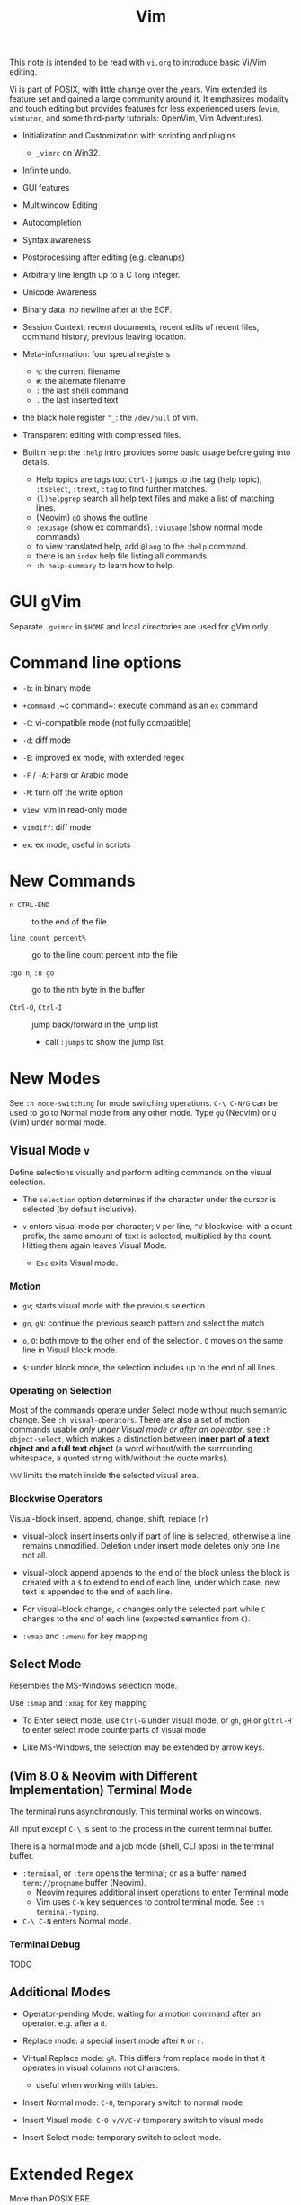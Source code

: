 #+title: Vim

This note is intended to be read with =vi.org= to introduce basic Vi/Vim editing.

Vi is part of POSIX, with little change over the years. Vim extended its feature
set and gained a large community around it. It emphasizes modality and touch
editing but provides features for less experienced users (=evim=, =vimtutor=,
and some third-party tutorials: OpenVim, Vim Adventures).

- Initialization and Customization with scripting and plugins
  + =_vimrc= on Win32.

- Infinite undo.

- GUI features

- Multiwindow Editing

- Autocompletion

- Syntax awareness

- Postprocessing after editing (e.g. cleanups)

- Arbitrary line length up to a C =long= integer.

- Unicode Awareness

- Binary data: no newline after at the EOF.

- Session Context: recent documents, recent edits of recent files, command
  history, previous leaving location.

- Meta-information: four special registers
  + =%=: the current filename
  + =#=: the alternate filename
  + =:= the last shell command
  + =.= the last inserted text

- the black hole register ="_=: the =/dev/null= of vim.

- Transparent editing with compressed files.

- Builtin help: the =:help= intro provides some basic usage before going into
  details.
  + Help topics are tags too: =Ctrl-]= jumps to the tag (help topic),
    =:tselect=, =:tnext=, =:tag= to find further matches.
  + =(l)helpgrep= search all help text files and make a list of matching lines.
  + (Neovim) =gO= shows the outline
  + =:exusage= (show ex commands), =:viusage= (show normal mode commands)
  + to view translated help, add =@lang= to the =:help= command.
  + there is an =index=  help file listing all commands.
  + =:h help-summary= to learn how to help.


* GUI gVim

Separate =.gvimrc= in =$HOME= and local directories are used for gVim only.

* Command line options

- ~-b~: in binary mode

- ~+command~ ,~c command~: execute command as an =ex= command

- ~-C~: vi-compatible mode (not fully compatible)

- ~-d~: diff mode

- ~-E~: improved ex mode, with extended regex

- ~-F~ / ~-A~: Farsi or Arabic mode

- ~-M~: turn off the write option

- ~view~: vim in read-only mode

- ~vimdiff~: diff mode

- ~ex~: ex mode, useful in scripts

* New Commands

- =n CTRL-END= :: to the end of the file

- =line_count_percent%= :: go to the line count percent into the file

- =:go n=, =:n go= :: go to the nth byte in the buffer

- =Ctrl-O=, =Ctrl-I= :: jump back/forward in the jump list
  + call =:jumps= to show the jump list.

* New Modes

See =:h mode-switching= for mode switching operations. =C-\ C-N/G= can be used to
go to Normal mode from any other mode.  Type =gQ= (Neovim) or =Q= (Vim) under normal
mode.

** Visual Mode =v=

Define selections visually and perform editing commands on the visual selection.

- The =selection= option determines if the character under the cursor is
    selected (by default inclusive).

- =v= enters visual mode per character; =V= per line, =^V= blockwise; with a
  count prefix, the same amount of text is selected, multiplied by the count.
  Hitting them again leaves Visual Mode.
  + =Esc= exits Visual mode.

*** Motion

- =gv=; starts visual mode with the previous selection.

- =gn=, =gN=: continue the previous search pattern and select the match

- =o=, =O=: both move to the other end of the selection. =O= moves on the same
  line in Visual block mode.

- =$=: under block mode, the selection includes up to the end of all lines.

*** Operating on Selection

Most of the commands operate under Select mode without much semantic
change. See =:h visual-operators=. There are also a set of motion commands
usable /only under Visual mode or after an operator/, see =:h object-select=,
which makes a distinction between *inner part of a text object and a full text
object* (a word without/with the surrounding whitespace, a quoted string
with/without the quote marks).

=\%V= limits the match inside the selected visual area.

*** Blockwise Operators

Visual-block insert, append, change, shift, replace (=r=)

- visual-block insert inserts only if part of line is selected, otherwise a line
  remains unmodified. Deletion under insert mode deletes only one line not all.

- visual-block append appends to the end of the block unless the block is
  created with a =$= to extend to end of each line, under which case, new text is
  appended to the end of each line.

- For visual-block change, =c= changes only the selected part while =C= changes
  to the end of each line (expected semantics from =C=).

- =:vmap= and =:vmenu= for key mapping

** Select Mode


Resembles the MS-Windows selection mode.

Use =:smap= and =:xmap= for key mapping

- To Enter select mode, use =Ctrl-G= under visual mode, or =gh=, =gH= or
  =gCtrl-H= to enter select mode counterparts of visual mode

- Like MS-Windows, the selection may be extended by arrow keys.

** (Vim 8.0 & Neovim with Different Implementation) Terminal Mode

The terminal runs asynchronously. This terminal works on windows.

All input except =C-\= is sent to the process in the current terminal buffer.

There is a normal mode and a job mode (shell, CLI apps) in the terminal buffer.

- =:terminal=, or =:term= opens the terminal; or as a buffer named
  =term://progname= buffer (Neovim).
  + Neovim requires additional insert operations to enter Terminal mode
  + Vim uses =C-W= key sequences to control terminal mode. See =:h terminal-typing=.

- =C-\ C-N= enters Normal mode.

*** Terminal Debug

TODO

** Additional Modes

- Operator-pending Mode: waiting for a motion command after an operator. e.g.
  after a =d=.

- Replace mode: a special insert mode after =R= or =r=.

- Virtual Replace mode: =gR=. This differs from replace mode in that it operates
  in visual columns not characters.
  + useful when working with tables.

- Insert Normal mode: =C-O=, temporary switch to normal mode

- Insert Visual mode: =C-O v/V/C-V= temporary switch to visual mode

- Insert Select mode: temporary switch to select mode.

* Extended Regex

More than POSIX ERE.

- ~\|~: indicates alternation

- ~\+~

- ~\&~: concatenation

- ~\=~: matches zero or one of the preceding regex

- ~{-(n),(m)}~: the =-= inside bound expressions indicates non-greed matching

- =\a= (alphabetica), =\A= (non-alphabetic)

- =\b= backspace

- =\d=, =\D=  digit  and non-digit

- =\e= escape

- =\f=, =-F= filename character, the latter excludes digits

- =\h=, =\H=: head-of-word character (letters and underscores), non-head-of-word character

- =\i=, =\I= identifier character (the latter excludes digits)

- =\k=, =\K= keyword character (the latter excludes digits)

- =\l=, =\L= lowercase and nonlowercase

- =\n= newline, =\r= carriage return, =\t= tab

- =\o=, =\O= octal and non-octal character

- =\p=, =\P= printable character (the latter excludes digits)

- =\s=, =\S= a tab or space

- =\u=, =\U= uppercase and non-uppercase characters

- =\w=, \W=: word character and non-word character

- =\x=, =X= hexadecimal digit and non-hexdecimal digit

- =\_x= any the of the previous characters: match the same character but with
  newline included

* Multiwindows behavior

- =-o=​/​=-oNumber=: start with multiple windows

- =:split [filename]=, =Ctrl-Ws=: split the window horizontally

- =:vnew= / =:vsplit=, =Ctrl-Wv=: vertically split the window (with a new buffer
  or the current buffer)

- =:new=, =Ctrl-Wn=: new window

Split commands may come optionally with a prefix to indicate the window size.

- =:sview filname= : open a file in a split window as readonly.

- =:sfind filename=: open a window for a file if found

- =:close=, =Ctrl-Wc=: close the current window; =:only=: close all but the current window

- =Ctrl-W= + =q=: quit a window (quit vim if no window exists); + =c=: close the
  current window until the tab is closed

- =Ctrl-W= + =o=, =:only= close all windows except the current window.

** Conditional Split

- =topleft=, =vertical=, =leftabove=, =aboveleft=, =rightbelow=, =belowright=,
  =botright=: modifier before a split command to open a new window only if the
  command succeeeds.

** Moving Across Windows

- =Ctrl-W= + =h,j,k,l=,

- =Ctrl-W= + =t= (top leftmost), =b= (bottom rightmost),

- =Ctrl-W= + =p= previously accessed

- =Ctrl-W= + =w=, =W=: cycle through all windows top leftmost to bottom rightmost, the case difference indicates
  different directions

** Moving Windows & Changing Layouts

- =Ctrl-W= + =r=: rotate windows on a row/column rightwards/rightwards; + =R= in the
  opposite direction

- =Ctrl-W= + =x=: exchange the current window with the nth (by default the
  first) next one
  + exchange only happens in a row or column

- =Ctrl-W= + =K, J, H, L=: move the current window, full height/width

- =Ctrl-W= + =T=: move to a new tab

** Change Windows Size

- =Ctrl-W= + =+=​/​=-= (=:resize=): increase/decrease the current windows
  height; + =<=​/​=>= (=:vertical resize=): decrease/increase width

- =Ctrl-W= + ===: resize all windows to equal size.

- =zCount= + =ENTER=: set the current window to =Count= lines
  + =:resize n=, or =n= + =Ctrl-W= + =_=

- =Ctrl-W= + =|=: resizes the current window width to the specified column (by
  default the widest possible)

- =Ctrl-W= + =o=: maximize a window

- =Ctrl-W= + =G=:

- =Ctrl-W= + =F=: edit the filename underneath the cursor.

=winheight=, =winwidth= defines the minimal size of the current active window,
even if the window in inactive state has a different size.

** Tabbed Editing

- =:tabnew filename=, =:tabedit filename=

- =:tabclose=

- =:tabonly=

- =gT=, =Ctrl-PageDown=, =Ctrl-PageUp=

- to open a tag in a new tab, =C-W C-]= open it in a new window, =C-W T= move it
  to a new tab

** Windows and Buffers

Besides multiple windows on the same tab or multitabbed editing and the old Vi
args file list, Vim can hide a window but retain the buffer.

- =:ls=, =:buffers=, =:files= lists buffers and files
  + =%= (current), =#= (alternate); =C-^= edits the alternate file,
  + =u= unlisted buffer (e.g. a help buffer)
  + =a= active (loaded and visible) buffer, =h= hidden buffer
  + =-=, ===, not modifiable. === is read-only and never modifiable
  + =+= modified, =x= read error
  

A buffer may be hidden by opening another file if the =hidden= option is set.
=:hide= quits the current windows. The hidden window is not closed and does not
requires saving and may be unhidden.

- =:windo cmd=: do =cmd= in each window of the current tab

- =:bufdo[!] cmd=: do =cmd= in all the buffers

- =ball=, =sball= (in new windows): edit all args or buffers

- =unhide, =sunhide= (in new windows): edit all loaded buffers

- =badd file=: add file to the buffer list; =bunload=: unload the current buffer from
  memory (the buffer is still open), =bdelete=: delete the buffer from the
  buffer list

- =b[uffer]=, =sb[uffer]=: move to a buffer

- =:bnext=, =:sbnext=, =:bNext=, =:sbNext=, =:bprevious=, =:sbprevious=, =:bfirst=,
  =:sbfist=, =:blast=, =:sblast=,

- =:bmod=, =:sbmod=: move the nth modified buffer

*** Special Buffers

- directory: a list of a directory

- help

- quickfix: list of errors created by a command or the location list,
  typically used with edit-compile-debug cycle
  + a quickfix has a quickfix ID, unique to a Vim session, and a title.

- location list: a window-local quicfix list, independent of the quickfix
  list.

- scratch

* Initialization

=:h startup=, also see =:h standard-path= for various paths used by Neovim.

** Configuration Files

- =$HOME/.vimrc= (Unix), =$HOME/_vimrc= (MS Windows);
  moreover =~/.config/nvim/init.{vim,lua]= (Unix),
  =~/AppData/Local/nvim/init.{vim,lua}= (Windows) and
  =$XDG_CONFIG_HOME/nvim/init.vim=.

- =-u file= reads a specified init file without reading the default one.

- =$MYVIMRC= is set to the first valid location unless it was already set or
  when using =$VIMINIT=.

- If =exrc=  is set, the current directory is searched for =.nvim.lua=,
  =.nvimrc=, =.exrc=.

- =$VIM=: the vim executable path, used for locating various user files, e.g.
  config files.

- =$VIMRUNTIME=: used to locate various support files: documentation, syntax
  highlighting files, plugins.

* Folding

Folding define what parts of the file to see. Folds are not simply defined by
language syntax.

To display fold levels, set =foldcolumn= to an appropriate number.

A folded block acts as a line for line operations.

** Define Folds

The =foldmethod= option defines how folds are defined/created and accepts the
following methods.

- =diff= :: defined the difference between two files

- =expr= :: defined by regular expressions

- =indent= :: corresponds to the indentation of text and =shiftwidth=

- =manual= :: result from user Vim commands
  + =zf=, =nzF=

- =marker= :: predefined markers in the file specify fold boundaries

- =syntax= :: defined by the semantics of a file's language.

** Fold Commands

- =zA= :: toggle fold state
  + =za= :: toggle teh state of one fold

- =zC= :: close folds, recursively
  + =zc= :: close one fold

- =zD= :: delete/undefine folds, recursively (not the content in the folds)
  + =zd= :: delete one fold
  + =zE= ::  delete all fields

- =zO= :: open folds recursively
  + =zo= :: open one fold

- =zf= :: create a fold from the current line to the one where the following
  motion command takes the cursor
  + =zf%= fold a C code block
  + =Count= + =zF= :: fold count lines. The count number here counts for visual lines
    on the screen.

- =zM= :: set =foldlevel= to zero
  + =zm=, =zr= :: decrement/increment =foldlevel=

- =zN=, =zn= :: set/reset =foldenable= option
  + =zi= :: toggle =foldenable=

* Auto and Smart Indenting

- =autoindent= :: similar to vi's, differs subtly as to where the cursor is
  placed after indentation is deleted.
  + understands comments

- =smartindent= :: recognizes some basic C syntax for defining indentation
  levels
  + before a line starting with ={=, before a line starting with certain
    keywords =cinwords=
  + a new line before/after a =}=

- =cindent= :: richer awareness of C syntax and supports customization
  + =cinkeys= :: keyboard keys under insert mode that triggers reindenting.
    Reindenting means to indent to an appropriate position.
     A set of expressions are used to define this option.
  + =cinoptions= :: indentation style. Another set of expression for various situations are used to
    define C indentation styles.
  + =cinwords= :: keywords that signal when Vim should add an extra indent in
    subsequent lines

- =indentexpr= :: custom indentation rules
  + not a trivial task to define. Predefined expressions are under =$VIMRUNTIME/indent=.

#+begin_comment
TODO learn more about cindent customization and indent expressions
#+end_comment

To use the file type to define indentation, set =:filetype indent on=.

If manual indentation is applied, autoindentation on that line is disabled.

Indentation options may cause indentation problems when pasting text into the
file. Set the =paste= option before pasting and reset it afterward..

- =^N=, =^P= Move in the candidate list; =Enter= to select the match; =^E= to
  halt the match ithout substituting any text.

* Autocompletion

Insertion completion from programming language specific keywords to filenames,
dictionary words and even entire lines. Completion includes

- Whole Lines =^X-^L= :: look backwards for a line matching the typed characters

- Keyword =^X-^N= :: not PL-specific keywords, possibly any word in the file,
  defined by the =iskeyword= option.

- Dictionary =^X-^K= :: searches through the files defined by the =dictionary= option.

- thesaurus =^X-^T= :: searches through the files defined by the =thesaurus=
  option. A set of similar words are listed as candidates.

- keyword in the current file and includes files =^X-^I= in C/C++ ::

- tag =^X-^]= :: searches forward through the current file and includes files
  for keywords matching tags.

- filename =^X-^F= :: searches for filenames in the current directory matching the keyword at the current cursor.

- macro and definition names =^X-^D= :: =#define=

- =^X-^V= :: meant for use on the Vim command line and tries to guess the best
  completions for words to assist users developing Vim scripts.

- =^X-^U= :: use the completion method defined by a custom function =completefunc=.

- Omni =^X-^O= :: use filetype-specific functions to determine the candidate
  list
  + C, CSS, HTML, JaaScript, PHP, Python, Ruby, SQL and XML.

- Spelling correction =^X-^S= :: if the word at the location appears to be badly
  spelled, "more correct" spellings are offered

- Comprehensive complete =^N= :: defined by the =complete= option.

* Syntax Highlighting

=:syntax enable=, =:syntax on=, =set syntax=filetype=. Syntax definition files
are stored in =$VIMRUNTIME/syntax=. User color schemes are placed under =~/.config/nvim/colors=.

#+begin_src
# sets color scheme to "evening"
:colorscheme evening
# syntax schemes in use, i.e. c, fortran or idl etc.
set syntax=idl.c

# display a set of colors to test colors and show appropriate color combinations
:runtime syntax/colortest.vim

:syntax clear # switch off colors for this buffer
:syntax off # switch off colors completely

:syntax manual # enable syntax highlighting but not automatically when editing a buffer,
:set syntax=ON # requires explicit setting to turn on syntax highlighting for the current buffer
#+end_src


* QuickFix: Edit-Compile-Edit Cycle

=:make= synchronously builds lints) the project and collects the result text in the =Quickfix List=
window, where one can inspect, jump to and correct errors. Error meesages are
parsed according to the =errorformat=.  Vim also supports compiling without a
Makefile (simply =:make filename_no_ext=) for a quick compilation and comes with some compiler plugins to
support this feature.

- =:cnext=, =:cprevious=: move in the error list

- =colder [count]=, =:cnewer [count]=, =:chistory=: there may be more than
  one quicfix lists. these commands switch between these lists.

- =:cdo {cmd}=: do a commmand after relocation by each entry of a quickfix list to operate on those locations that generate errors.

- =errorformat=: an option defining a format of errors returned from a compile

- =makeprg=: an option containing the name of the build instruction

Almost all quickfix commands have location list counterparts.

** grep

Vim's grep may also take advantage of the Quickfix list. 
It is used alongside with the Quickfix list even if the result has nothing to do with compilation error.

- =vim[grep]  /pattern/[g][j] files= :: use builtin grep to search for a pattern
  + by default the result is shown in the Quickfix list.
  + to search the current buffer, use =%= as the file
  + to use the location list, use =lvimgrep=

- =copen= :: open the Quickfix list to see the search result

- external =:grep= command :: use an external grep command
  + the pattern is not enclosed by =/=


*** Grepper

A convenience wrapper (but asynchronous) around =gepprg= and =grepformat=. 
=ag=, =ack=, =grep=, =findstr=, =rg=, =pt=, =sift=, =git grep= are all
supported.

*** ripgrep

#+begin_src vimscript
set grepprg=rg\ --vimgrep\ --no-heading\ --smart-case
set grepformat+=%f:%l:%c:%m
#+end_src


*** fzf

- =fzf= and =ripgrep= are two great tools that enables the user to search for
  files and matching text.
  + the =fzf-vim= plugin integrates =fzf= and =ripgrep= with Vim.

* Vimscripts

To execute a copied block of vimscript, use =:@=.

- conditions are not required to be surrounded by parentheses.

- =elseif=, not =else if=; =if= ends with an =endif=

- =let= assigns a variable.
  + a variable may has a prefix to indicate its scope:
    - =a=: function argument
    - =b=: buffer-local
    - =g=: global
    - =l=: function-local
    - =s=: script-level
    - =t=: tab-level
    - =v=: controlled by Vim
    - =w=: window-level
  + by default variables are global =g=

- =.= string concatenation

- =execute=: execute a string as vimscript

#+begin_src vim
let g:Favcolorschemes = ["darkblue", "morning", "shine", "evening"]
function SetTimeOfDayColors()
    " currentHour will be 0, 1, 2, or 3
    let g:CurrentHour = strftime("%H") / 6
    if g:colors_name !~ g:Favcolorschemes[g:CurrentHour]
    execute "colorscheme " . g:Favcolorschemes[g:CurrentHour]
    echo "execute " "colorscheme " . g:Favcolorschemes[g:CurrentHour]
    redraw
    endif
endfunction
#+end_src

- to execute a function in command mode, =:call funcname()=

- Arrays: =[elm1, elm2, elm3, elm4, ...]

- =&option_name=: retrieve the vale of an option

Vim uses /events/ to execute commands (/autocommands/) e.g. =BufNewFile=, =BufReadPre=, =BufRead=,
=BufReadPost=, =BufWrite=, =BufWritePre=, =FileType=, =VimResized=, =WinEnter=,
=WinLeave=, =CursorMoved=, =CursorMovedI=.

#+begin_src vim
augroup newFileDetection
# everytime the cursor moved under Insert mode.
    autocmd CursorMovedI * call CheckFileType()
augroup END

function CheckFileType()
    if exists("b:countCheck") == 0
        let b:countCheck = 0
    endif
        let b:countCheck += 1
    " Don't start detecting until approx. 20 chars.
    if &filetype == "" && b:countCheck > 20 && b:countCheck < 200
        filetype detect
    elseif b:countCheck >= 200 || &filetype != ""
        autocmd! newFileDetection # delete the commands within the group, deleting a group doesn't delete its commands.
    endif
endfunction
#+end_src

- to execute a script, run =source scriptfile=.


* Plugins (Since Vim 6)

A plugin is simply a Vim script file that is loaded automatically when Vim
starts to extend Vim's functionality. Plugins may be

- *global plugins*: for all kinds of files.
  + A set of standard plugins are automatically loaded upon startup.
    - =gzip=: supports transparent reading and writing of =compress= =gzip=, =bzip2=,
      =lzma=, =xz=, =lzip=, =zstd= files.
    - =netrw=: similar to Emacs' =TRAMP=. Transparent editing of files on other machines.
    - =tar=, =zip=: similar to =gzip=.
  + a global plugin is added by dropping the copy in the right directory
    - per user: =~/.local/share/nvim/site/plugin/= and its subdirectories
    - globally: =$VIMRUNTIME/plugin= and =$VIMRUNTIME/macros=, =$VIM/vimfiles/pack/dist/opt/=

- *filetype plugins* (*ftplugins*): used for a specific type of file.
  + typically put under the =ftplugin= directory
    - globally: =$VIMRUNTIME/ftplugin=
    - per user: =~/.local/share/nvim/site/ftplugin=
  + plugin files are renamed as =filetype_name.vim=, or put as =ftplugin/<filetype>/<name>.vim=.

The plugin directory (=plugin= or =ftplugin=) can be in any of the directories in the =runtimepath=
option. To debug plugin loading, start Vim with =-V2=.

When a plugin is placed in =runtimepath= (and thus installed), Vim
automatically sources the scripts it finds under these subdirectories.

** Package Management

A *package* (since Vim 8) is a directory that contains *plugins*. It may be a separate directory,
a VCS repository, a set of interdependent plugins, "start" packages.

Packages may be stored in the paths =&runtimepath= or =.vim/pack/=. The
plugins under =pack/*/start= are added to =&runtimepath= and are automatically loaded.

Plugins and packages are managed, loaded and initialized by a plug-in managers.

*** Builtin Manager

- =:packadd= :: search and source any plugin files found under =pack/*/opt/{name}=.
  That is, an optional plugin may be installed but under =opt= it is not loaded
  automatically.

*** [[https://github.com/VundleVim/Vundle.vim][Vundle]]

Vundle (=:h vundle= can download, update, search, clean up plugins, manage the runtime path of installed scripts.
Plugins are now managed within =$MYVIMRC=, installed and updated automatically.

*** Other Package Managers

- [[https://github.com/k-takata/minpac][minpac]] :: a minimal package manager
  for modern Vim (Vim 8 and Neovim) that takes advantage of modern Vim
  package functionality and job control.

- [[https://github.com/junegunn/vim-plug][vim-plug]] :: very similar to
  Vundle

- [[https://github.com/tpope/vim-pathogen][vim-pathogen]] :: no really a
  package manager, but a solution to manage =runtimepath= before Vim 8

*** Documentation

After a plugin or a package is installed, the user or the package manager
should run =helptags= to parse, index documentation files and build a tags file.

* Other Tips
** File Explorer

- NERDTree: a side bar that displays the current workspace.

** GDB Debug

=termdebug=, a builtin plug-in that runs GDB from inside Vim.

** Vertical Ruler

=set colorcolumn=columnNumber1,columnNumber2=

** Clipboard Integration

- the =clipbard= option
  + =unnamed=: use the =*= register as the clipboard (X11 primary selection)
  + =unnamedplus=: use the =+= register (the Windows-style clipboard)

** Binary Files

=-b= or =:set binary=. =textwidth=, =wrapmargin= are set to zero. =modeline= and
=expandtab= are unset=. Another editor designed to edit binaries is =bvi=.

To show bytes as hex, =:set display=uhex=. See =:h using-xxd=.

** Display Buffers as HTML

Vim can convert the rendered buffer to an HTML document, duplicating the
original Vim graphics =TOhtml=.

** Backup

- =backup= :: make a backup before writing a file and leave it around after writing.

- =writebackup= (default) :: make a backup before writing a file and delete it after writing.

** Sessions

- *viminfo*: a global session file that saves command line history, search
  string history, input line history, non-empty registers, file marks, last
  search/substitute pattern, the buffer list and global variables.

- *Session*: addition to viminfo, a view is a collection of settings that apply
  to one window; a session keeps the views for all windows plus the global
  setting.
  + =:mksession session_filename.vim=: a session file, similar to a vimrc script
    file, is created

** Truecolor Support

- =set termguicolors= to enable 24-bit true color support.

** Remote

Vim and Neovim support a client-server mode (if compiled with =clientserver= option, by
default on Neovim).
A client remotely programmatically control the server.

#+begin_src shell
nvim --listen pipepath/socket
nvim --server
vim --servername
#+end_src

** Remote Editing (netrw)

scp, rsync, sftp, ftp, http, dav and rcp are supported.
Use =:e file_url= to open a remote file, =:Nread= to read into the current
buffer,
=:w file_url= to write to a remote path or =Nwrite=. Directory listing is also
possible (on target machines of Linux only, through ssh and ftp only).

To speed up file transfer, consider ssh's =ControlMaster= feature.

** Use with Shell

set =EDITOR= to =vim= and =C-x C-e= to invoke the editor to edit the current
line. use =cq= to exit to avoid executing the command.

* Integrated Solutions

- [[https://rapphil.github.io/vim-python-ide/][Vim as a Pyton IDE]]: a
  full-IDE solution for Python

- [[https://realpython.com/vim-and-python-a-match-made-in-heaven/][VIM and Python - A Match Made in Heaven]]: a step-by-step tutorial to set up an IDE for Python

- [[https://github.com/python-mode/python-mode][Python-mode]]: seems dead,
  but still useful as a reference

- [[https://github.com/kingofctrl/vim.cpp][vim.cpp]]: a solution for C/C++,
  no longer maintained, for reference.

- [[https://puremourning.github.io/vimspector-web/][Vimspector]]: a debugging
  solution

- [[https://github.com/jez/vim-as-an-ide][Vim as an IDE]]: another tutorial
  to set up a VIM IDE.
